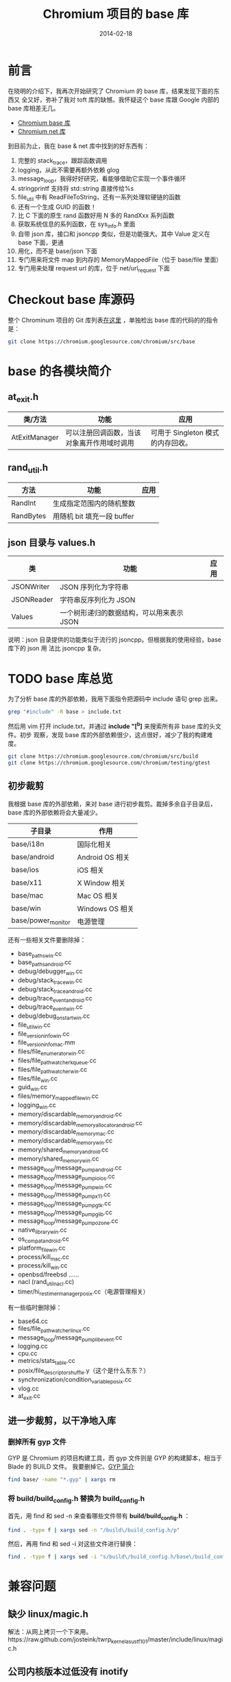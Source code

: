 #+TITLE: Chromium 项目的 base 库
#+DATE: 2014-02-18
#+KEYWORDS: C++

* 前言
在晓明的介绍下，我再次开始研究了 Chromium 的 base 库，结果发现下面的东西又
全又好，弥补了我对 toft 库的缺憾。我怀疑这个 base 库跟 Google 内部的 base
库相差无几。

+ [[http://src.chromium.org/viewvc/chrome/trunk/src/base/][Chromium base 库]]
+ [[http://src.chromium.org/viewvc/chrome/trunk/src/net/][Chromium net 库]]

到目前为止，我在 base & net 库中找到的好东西有：
1. 完整的 stack_trace，跟踪函数调用
2. logging，从此不需要再额外依赖 glog
3. message_loop，我得好好研究，看能够借助它实现一个事件循环
4. stringprintf 支持将 std::string 直接传给%s
5. file_util 中有 ReadFileToString，还有一系列处理软硬链的函数
6. 还有一个生成 GUID 的函数！
7. 比 C 下面的原生 rand 函数好用 N 多的 RandXxx 系列函数
8. 获取系统信息的系列函数，在 sys_info.h 里面
9. 自带 json 库，接口和 jsoncpp 类似，但是功能强大。其中 Value 定义在 base 下面，更通
10. 用化，而不是 base/json 下面
11. 专门用来将文件 map 到内存的 MemoryMappedFile（位于 base/file 里面）
12. 专门用来处理 request url 的库，位于 net/url_request 下面

* Checkout base 库源码
整个 Chrominum 项目的 Git 库列表[[https://chromium.googlesource.com/][在这里]] ，单独检出 base 库的代码的的指令是：
#+BEGIN_SRC sh
git clone https://chromium.googlesource.com/chromium/src/base 
#+END_SRC

* base 的各模块简介
** at_exit.h
| 类/方法       | 功能                                       | 应用                            |
|---------------+--------------------------------------------+---------------------------------|
| AtExitManager | 可以注册回调函数，当该对象离开作用域时调用 | 可用于 Singleton 模式的内存回收。 |

** rand_util.h
| 方法     | 功能                     | 应用 |
|-----------+--------------------------+------|
| RandInt   | 生成指定范围内的随机整数 |      |
| RandBytes | 用随机 bit 填充一段 buffer  |      |

** json 目录与 values.h
| 类         | 功能                                      | 应用 |
|------------+-------------------------------------------+------|
| JSONWriter | JSON 序列化为字符串                       |      |
| JSONReader | 字符串反序列化为 JSON                     |      |
| Values     | 一个树形递归的数据结构，可以用来表示 JSON |      |

说明：json 目录提供的功能类似于流行的 jsoncpp。但根据我的使用经验，base 库下的 json 用
法比 jsoncpp 复杂。

* TODO base 库总览
为了分析 base 库的外部依赖，我用下面指令把源码中 include 语句 grep 出来。
#+begin_src sh
grep "#include" -R base > include.txt
#+end_src

然后用 vim 打开 include.txt，并通过 *include "[^b]* 来搜索所有非 base 库的头文件。初步
观察，发现 base 库的外部依赖很少，这点很好，减少了我的构建难度。

#+begin_src sh
git clone https://chromium.googlesource.com/chromium/src/build
git clone https://chromium.googlesource.com/chromium/testing/gtest
#+end_src

** 初步裁剪
我根据 base 库的外部依赖，来对 base 进行初步裁剪。裁掉多余自子目录后，base 库的外部依赖将会大量减少。
| 子目录             | 作用           |
|--------------------+----------------|
| base/i18n          | 国际化相关     |
| base/android       | Android OS 相关 |
| base/ios           | iOS 相关        |
| base/x11           | X Window 相关   |
| base/mac           | Mac OS 相关     |
| base/win           | Windows OS 相关 |
| base/power_monitor | 电源管理       |

还有一些相关文件要删除掉：
+ base_paths_win.cc
+ base_paths_android.cc
+ debug/debugger_win.cc
+ debug/stack_trace_win.cc
+ debug/stack_trace_android.cc
+ debug/trace_event_android.cc
+ debug/trace_event_win.cc
+ debug/debug_on_start_win.cc
+ file_util_win.cc
+ file_version_info_win.cc
+ file_version_info_mac.mm
+ files/file_enumerator_win.cc
+ files/file_path_watcher_kqueue.cc
+ files/file_path_watcher_win.cc
+ files/file_win.cc
+ guid_win.cc
+ files/memory_mapped_file_win.cc
+ logging_win.cc
+ memory/discardable_memory_android.cc
+ memory/discardable_memory_allocator_android.cc
+ memory/discardable_memory_mac.cc
+ memory/discardable_memory_win.cc
+ memory/shared_memory_android.cc
+ memory/shared_memory_win.cc
+ message_loop/message_pump_android.cc
+ message_loop/message_pump_io_ios.cc
+ message_loop/message_pump_win.cc
+ message_loop/message_pump_x11.cc
+ message_loop/message_pump_gtk.cc
+ message_loop/message_pump_glib.cc
+ message_loop/message_pump_ozone.cc
+ native_library_win.cc
+ os_compat_android.cc
+ platform_file_win.cc
+ process/kill_mac.cc
+ process/kill_win.cc
+ openbsd/freebsd ......
+ nacl (rand_util_nacl.cc)
+ timer/hi_res_timer_manager_posix.cc（电源管理相关）


有一些临时删除掉：
+ base64.cc
+ files/file_path_watcher_linux.cc
+ message_loop/message_pump_libevent.cc
+ logging.cc
+ cpu.cc
+ metrics/stats_table.cc
+ posix/file_descriptor_shuffle.y（这个是什么东东？）
+ synchronization/condition_variable_posix.cc
+ vlog.cc
+ at_exit.cc

** 进一步裁剪，以干净地入库
*** 删掉所有 gyp 文件
GYP 是 Chromium 的项目构建工具，而 gyp 文件则是 GYP 的构建脚本，相当于 Blade 的 BUILD 文件。
我要删掉它。[[http://blog.xiaogaozi.org/2011/10/29/introduction-to-gyp/][GYP 简介]]
#+begin_src sh
find base/ -name "*.gyp" | xargs rm
#+end_src
*** 将 build/build_config.h 替换为 build_config.h
首先，用 find 和 sed -n 来查看哪些文件带有 *build/build_config.h* ：
#+begin_src sh
find . -type f | xargs sed -n "/build\/build_config.h/p"
#+end_src

然后，再用 find 和 sed -i 对这些文件进行替换：
#+begin_src sh
find . -type f | xargs sed -i "s/build\/build_config.h/base\/build_config.h/"
#+end_src

* 兼容问题
** 缺少 linux/magic.h
解法：从网上拷贝一个下来用。https://raw.github.com/josteink/twrp_kernel_asus_tf101/master/include/linux/magic.h
** 公司内核版本过低没有 inotify
先不编译 *base/files/file_path_watcher_linux.cc*
** logging.cc 与 glog 库冲突
不编译 *base/logging.cc* ，并把 logging.h 重定向到 thirdparty/glog/logging.h
** glog 库不支持 DPLOG/NOTREACHED/NOTIMPLEMENTED 等宏
用 Chromium base 库中的 logging.h 替代我们 thirdparty 下面的 logging.h
** 找不到_xgetbv 函数
这个函数是 [[http://software.intel.com/sites/products/documentation/studio/composer/en-us/2011Update/compiler_c/intref_cls/common/intref_manextxgetbv.htm][Intel]] 提供的获取 CPU 信息的函数，我暂时不编译 *cpu.cc* 来跳过这个错误。
** base/metrics/stats_table.cc:20:33: ipc/ipc_descriptors.h: No such file or directory
临时删掉 *base/metrics/stats_table.cc*
** base/process/process_linux.cc:116: error: `RLIMIT_NICE' was not declared in this scope
原因：公司版本的 Linux 内核的 bits/resource.h 中没有 nice 值相关的定义。
解法：注释掉 *process/process_linux.cc* 文件中的相关语句并让其直接返回 true。如下：
#+begin_src cpp
CheckForNicePermission() : can_reraise_priority(false) {
    // We won't be able to raise the priority if we don't have the right rlimit.
    // The limit may be adjusted in /etc/security/limits.conf for PAM systems.
    // struct rlimit rlim;
    // if ((getrlimit(RLIMIT_NICE, &rlim) == 0) &&
        // (20 - kForegroundPriority) <= static_cast<int>(rlim.rlim_cur)) {
        // can_reraise_priority = true;
    // }
    can_reraise_priority = true;
}
#+end_src
** base/synchronization/condition_variable_posix.cc:33: error: `pthread_condattr_setclock' was not declared in this scope
原因：公司的 pthread.h 里面没有 pthread_condattr_setclock 接口。解法：直接使用 pthread_cond_init()。如下：
#+begin_src cpp
// #if !defined(OS_MACOSX) && !defined(OS_NACL) && !defined(OS_ANDROID)
#if !defined(OS_MACOSX) && !defined(OS_NACL) && !defined(OS_ANDROID) && !defined(OS_LINUX)
  pthread_condattr_t attrs;
  rv = pthread_condattr_init(&attrs);
  DCHECK_EQ(0, rv);
  pthread_condattr_setclock(&attrs, CLOCK_MONOTONIC);
  rv = pthread_cond_init(&condition_, &attrs);
  pthread_condattr_destroy(&attrs);
#else
  rv = pthread_cond_init(&condition_, NULL);
#endif
#+end_src

*synchronization/condition_variable_posix.cc*
** RAW_CHECK 接口与 glog 冲突
解法：RAW_CHECK 改成 CHECK。
#+begin_src sh
sed -i 's/RAW_CHECK/CHECK/g' `grep CHECK -Rrl .`
#+end_src
** DPLOG 与 PLOG
解法：为了快速解决，先全部改成 LOG。
#+begin_src sh
sed -i 's/DPLOG/PLOG/g' `grep DPLOG -Rrl .`
sed -i 's/DLOG/LOG/g' `grep DLOG -Rrl .`
sed -i 's/DPCHECK/PCHECK/g' `grep CHECK -Rrl .`
#+end_src
** process/launch_posix.cc 165 行报错：无法将函数指针转化为 void*
解法：用 C 风格的强转
#+begin_src cpp
// act.k_sa_handler = reinterpret_cast<void*>(SIG_DFL);
act.k_sa_handler = (void*)(SIG_DFL);
#+end_src
** variable `std::istringstream iss' has initializer but incomplete type
解法：#include <sstream>。[[http://stackoverflow.com/questions/13428164/c-compile-error-has-initializer-but-incomplete-type][参考]]

** base/threading/platform_thread_linux.cc:64: error: `PR_SET_NAME' was not declared in this scope
原因：公司版本的 *linux/prctl.h* 里面没有 PR_SET_NAME。解法：先注释掉
*threading/platform_thread_linux.cc* 三行代码（这样 Thread 的 SetName 无法生效了）
#+begin_src cpp
  int err = prctl(PR_SET_NAME, name);
  // We expect EPERM failures in sandboxed processes, just ignore those.
  if (err < 0 && errno != EPERM)
    LOG(ERROR) << "prctl(PR_SET_NAME)";
#+end_src

附正常的 [[http://lxr.free-electrons.com/source/include/uapi/linux/prctl.h][linux/prctl.h]]。

** threading/sequenced_worker_pool.h 中的私有变量被访问
解法：将 137 行的 private 改成 public。

** threading/thread_restrictions.h 的私有变量备份访问
解法：在 230 行的 ScopedAllowWait 类的定义前面加上 public:

** DCHECK 不支持<<
#+begin_src cpp
// DCHECK(IsStringASCII(wide)) << wide;
DCHECK(IsStringASCII(wide));
#+end_src

** glog 不支持 LOG_ERRNO
#+begin_src cpp
// LOG_ERRNO(ERROR) << "Call to gettimeofday failed.";
LOG(ERROR) << "Call to gettimeofday failed.";
#+end_src

* 学习回顾
** 这个活不好干，鉴定完毕 <2014-02-23 日>
关机睡觉
** 第一次构建成功 <2014-02-23 日 23:00>
改得伤痕累累，但至少能把 libbase.a 给编译粗来了。
#+begin_src sh
[zhongyi@cq01-xxxx-xxxx71.cq01 base]$ ll
drwxrwxr-x  20 zhongyi01 zhongyi01     4096 Feb 23 17:07 base.objs
-rw-rw-r--   1 zhongyi01 zhongyi01 47712618 Feb 23 17:07 libbase.a
#+end_src

#+BEGIN_SRC swift
if assumedString {
    println(assumedString)
}
// 输出 "An implicitly unwrapped optional string."
#+END_SRC

#+BEGIN_SRC js
addEventListener('load', function() {
  var code = document.querySelector('#code');
  var worker = new Worker('worker.js');
  worker.onmessage = function(event) { code.innerHTML = event.data; }
  worker.postMessage(code.textContent);
})
#+END_SRC
